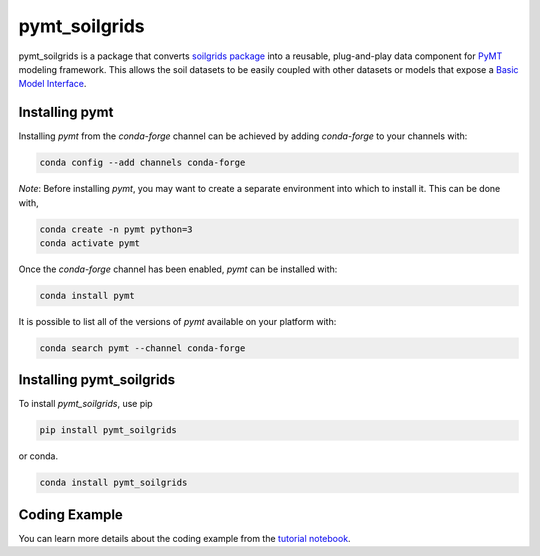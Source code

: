 ==============
pymt_soilgrids
==============


.. image:: https://img.shields.io/badge/CSDMS-Basic%20Model%20Interface-green.svg
        :target: https://bmi.readthedocs.io/
        :alt: Basic Model Interface

.. image:: https://img.shields.io/badge/recipe-pymt_soilgrids-green.svg
        :target: https://anaconda.org/conda-forge/pymt_soilgrids

.. image:: https://readthedocs.org/projects/pymt-soilgrids/badge/?version=latest
        :target: https://pymt-soilgrids.readthedocs.io/en/latest/?badge=latest
        :alt: Documentation Status

.. image:: https://img.shields.io/badge/License-MIT-blue.svg
        :target: hhttps://github.com/gantian127/pymt_soilgrids/blob/master/LICENSE


pymt_soilgrids is a package that converts `soilgrids package <https://github.com/gantian127/soilgrids>`_ into a reusable,
plug-and-play data component for `PyMT <https://pymt.readthedocs.io/en/latest/?badge=latest>`_ modeling framework.
This allows the soil datasets to be easily coupled with other datasets or models that expose
a `Basic Model Interface <https://bmi.readthedocs.io/en/latest/>`_.

---------------
Installing pymt
---------------

Installing `pymt` from the `conda-forge` channel can be achieved by adding
`conda-forge` to your channels with:

.. code::

  conda config --add channels conda-forge

*Note*: Before installing `pymt`, you may want to create a separate environment
into which to install it. This can be done with,

.. code::

  conda create -n pymt python=3
  conda activate pymt

Once the `conda-forge` channel has been enabled, `pymt` can be installed with:

.. code::

  conda install pymt

It is possible to list all of the versions of `pymt` available on your platform with:

.. code::

  conda search pymt --channel conda-forge

-------------------------
Installing pymt_soilgrids
-------------------------

To install `pymt_soilgrids`, use pip 

.. code::

  pip install pymt_soilgrids

or conda.

.. code::

  conda install pymt_soilgrids
--------------
Coding Example
--------------
You can learn more details about the coding example from the
`tutorial notebook <https://github.com/gantian127/pymt_soilgrids/blob/master/notebooks/pymt_soilgrids.ipynb>`_.
